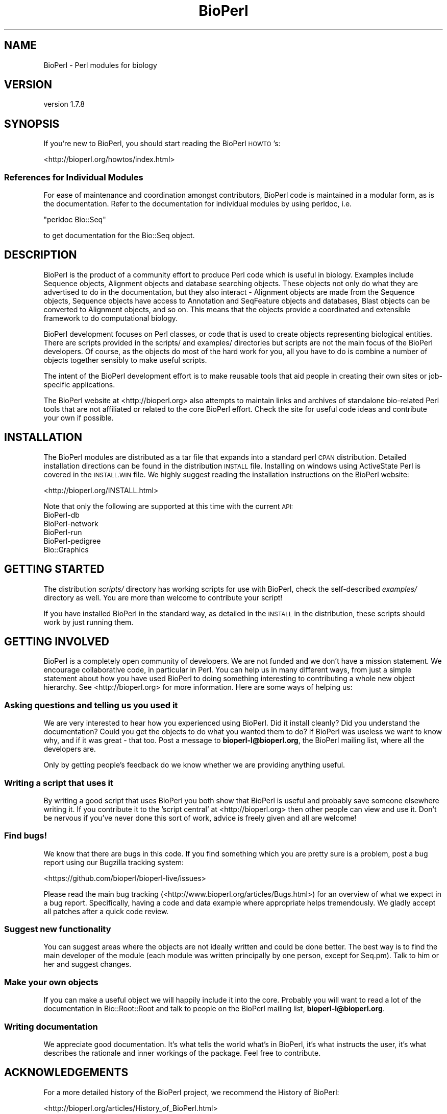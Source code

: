 .\" Automatically generated by Pod::Man 2.28 (Pod::Simple 3.29)
.\"
.\" Standard preamble:
.\" ========================================================================
.de Sp \" Vertical space (when we can't use .PP)
.if t .sp .5v
.if n .sp
..
.de Vb \" Begin verbatim text
.ft CW
.nf
.ne \\$1
..
.de Ve \" End verbatim text
.ft R
.fi
..
.\" Set up some character translations and predefined strings.  \*(-- will
.\" give an unbreakable dash, \*(PI will give pi, \*(L" will give a left
.\" double quote, and \*(R" will give a right double quote.  \*(C+ will
.\" give a nicer C++.  Capital omega is used to do unbreakable dashes and
.\" therefore won't be available.  \*(C` and \*(C' expand to `' in nroff,
.\" nothing in troff, for use with C<>.
.tr \(*W-
.ds C+ C\v'-.1v'\h'-1p'\s-2+\h'-1p'+\s0\v'.1v'\h'-1p'
.ie n \{\
.    ds -- \(*W-
.    ds PI pi
.    if (\n(.H=4u)&(1m=24u) .ds -- \(*W\h'-12u'\(*W\h'-12u'-\" diablo 10 pitch
.    if (\n(.H=4u)&(1m=20u) .ds -- \(*W\h'-12u'\(*W\h'-8u'-\"  diablo 12 pitch
.    ds L" ""
.    ds R" ""
.    ds C` ""
.    ds C' ""
'br\}
.el\{\
.    ds -- \|\(em\|
.    ds PI \(*p
.    ds L" ``
.    ds R" ''
.    ds C`
.    ds C'
'br\}
.\"
.\" Escape single quotes in literal strings from groff's Unicode transform.
.ie \n(.g .ds Aq \(aq
.el       .ds Aq '
.\"
.\" If the F register is turned on, we'll generate index entries on stderr for
.\" titles (.TH), headers (.SH), subsections (.SS), items (.Ip), and index
.\" entries marked with X<> in POD.  Of course, you'll have to process the
.\" output yourself in some meaningful fashion.
.\"
.\" Avoid warning from groff about undefined register 'F'.
.de IX
..
.nr rF 0
.if \n(.g .if rF .nr rF 1
.if (\n(rF:(\n(.g==0)) \{
.    if \nF \{
.        de IX
.        tm Index:\\$1\t\\n%\t"\\$2"
..
.        if !\nF==2 \{
.            nr % 0
.            nr F 2
.        \}
.    \}
.\}
.rr rF
.\" ========================================================================
.\"
.IX Title "BioPerl 3"
.TH BioPerl 3 "2021-02-03" "perl v5.22.0" "User Contributed Perl Documentation"
.\" For nroff, turn off justification.  Always turn off hyphenation; it makes
.\" way too many mistakes in technical documents.
.if n .ad l
.nh
.SH "NAME"
BioPerl \- Perl modules for biology
.SH "VERSION"
.IX Header "VERSION"
version 1.7.8
.SH "SYNOPSIS"
.IX Header "SYNOPSIS"
If you're new to BioPerl, you should start reading the BioPerl \s-1HOWTO\s0's:
.PP
<http://bioperl.org/howtos/index.html>
.SS "References for Individual Modules"
.IX Subsection "References for Individual Modules"
For ease of maintenance and coordination amongst contributors, BioPerl
code is maintained in a modular form, as is the documentation.  Refer to
the documentation for individual modules by using perldoc, i.e.
.PP
\&\f(CW\*(C`perldoc Bio::Seq\*(C'\fR
.PP
to get documentation for the Bio::Seq object.
.SH "DESCRIPTION"
.IX Header "DESCRIPTION"
BioPerl is the product of a community effort to produce Perl code which is
useful in biology. Examples include Sequence objects, Alignment objects and
database searching objects. These objects not only do what they are advertised
to do in the documentation, but they also interact \- Alignment objects are made
from the Sequence objects, Sequence objects have access to Annotation and
SeqFeature objects and databases, Blast objects can be converted to Alignment
objects, and so on. This means that the objects provide a coordinated and
extensible framework to do computational biology.
.PP
BioPerl development focuses on Perl classes, or code that is used to create
objects representing biological entities. There are scripts provided in the
scripts/ and examples/ directories but scripts are not the main focus of the
BioPerl developers. Of course, as the objects do most of the hard work for you,
all you have to do is combine a number of objects together sensibly to make
useful scripts.
.PP
The intent of the BioPerl development effort is to make reusable tools that aid
people in creating their own sites or job-specific applications.
.PP
The BioPerl website at <http://bioperl.org> also attempts to maintain links
and archives of standalone bio-related Perl tools that are not affiliated or
related to the core BioPerl effort. Check the site for useful code ideas and
contribute your own if possible.
.SH "INSTALLATION"
.IX Header "INSTALLATION"
The BioPerl modules are distributed as a tar file that expands into a standard
perl \s-1CPAN\s0 distribution. Detailed installation directions can be found in the
distribution \s-1INSTALL\s0 file. Installing on windows using ActiveState Perl is
covered in the \s-1INSTALL.WIN\s0 file.  We highly suggest reading the installation
instructions on the BioPerl website:
.PP
<http://bioperl.org/INSTALL.html>
.PP
Note that only the following are supported at this time with the current \s-1API:\s0
.IP "BioPerl-db" 3
.IX Item "BioPerl-db"
.PD 0
.IP "BioPerl-network" 3
.IX Item "BioPerl-network"
.IP "BioPerl-run" 3
.IX Item "BioPerl-run"
.IP "BioPerl-pedigree" 3
.IX Item "BioPerl-pedigree"
.IP "Bio::Graphics" 3
.IX Item "Bio::Graphics"
.PD
.SH "GETTING STARTED"
.IX Header "GETTING STARTED"
The distribution \fIscripts/\fR directory has working scripts for use with BioPerl,
check the self-described \fIexamples/\fR directory as well. You are more than
welcome to contribute your script!
.PP
If you have installed BioPerl in the standard way, as detailed in the \s-1INSTALL\s0 in
the distribution, these scripts should work by just running them.
.SH "GETTING INVOLVED"
.IX Header "GETTING INVOLVED"
BioPerl is a completely open community of developers. We are not funded and we
don't have a mission statement. We encourage collaborative code, in particular
in Perl. You can help us in many different ways, from just a simple statement
about how you have used BioPerl to doing something interesting to contributing a
whole new object hierarchy. See <http://bioperl.org> for more information. Here
are some ways of helping us:
.SS "Asking questions and telling us you used it"
.IX Subsection "Asking questions and telling us you used it"
We are very interested to hear how you experienced using BioPerl. Did it install
cleanly? Did you understand the documentation? Could you get the objects to do
what you wanted them to do? If BioPerl was useless we want to know why, and if
it was great \- that too. Post a message to \fBbioperl\-l@bioperl.org\fR, the BioPerl
mailing list, where all the developers are.
.PP
Only by getting people's feedback do we know whether we are providing anything
useful.
.SS "Writing a script that uses it"
.IX Subsection "Writing a script that uses it"
By writing a good script that uses BioPerl you both show that BioPerl is useful
and probably save someone elsewhere writing it. If you contribute it to the
\&'script central' at <http://bioperl.org> then other people can view and use it.
Don't be nervous if you've never done this sort of work, advice is freely given
and all are welcome!
.SS "Find bugs!"
.IX Subsection "Find bugs!"
We know that there are bugs in this code. If you find something which you are pretty
sure is a problem, post a bug report using our Bugzilla tracking system:
.PP
<https://github.com/bioperl/bioperl\-live/issues>
.PP
Please read the main bug tracking (<http://www.bioperl.org/articles/Bugs.html>) for an
overview of what we expect in a bug report. Specifically, having a code and
data example where appropriate helps tremendously.  We gladly accept all patches
after a quick code review.
.SS "Suggest new functionality"
.IX Subsection "Suggest new functionality"
You can suggest areas where the objects are not ideally written and could be
done better. The best way is to find the main developer of the module (each
module was written principally by one person, except for Seq.pm). Talk to him or
her and suggest changes.
.SS "Make your own objects"
.IX Subsection "Make your own objects"
If you can make a useful object we will happily include it into the core.
Probably you will want to read a lot of the documentation in Bio::Root::Root
and talk to people on the BioPerl mailing list, \fBbioperl\-l@bioperl.org\fR.
.SS "Writing documentation"
.IX Subsection "Writing documentation"
We appreciate good documentation. It's what tells the world what's in BioPerl,
it's what instructs the user, it's what describes the rationale and inner
workings of the package. Feel free to contribute.
.SH "ACKNOWLEDGEMENTS"
.IX Header "ACKNOWLEDGEMENTS"
For a more detailed history of the BioPerl project, we recommend the History of
BioPerl:
.PP
<http://bioperl.org/articles/History_of_BioPerl.html>
.SH "FEEDBACK"
.IX Header "FEEDBACK"
.SS "Mailing lists"
.IX Subsection "Mailing lists"
User feedback is an integral part of the evolution of this and other
Bioperl modules. Send your comments and suggestions preferably to
the Bioperl mailing list.  Your participation is much appreciated.
.PP
.Vb 2
\&  bioperl\-l@bioperl.org               \- General discussion
\&  https://bioperl.org/Support.html    \- About the mailing lists
.Ve
.SS "Support"
.IX Subsection "Support"
Please direct usage questions or support issues to the mailing list:
\&\fIbioperl\-l@bioperl.org\fR
rather than to the module maintainer directly. Many experienced and
reponsive experts will be able look at the problem and quickly
address it. Please include a thorough description of the problem
with code and data examples if at all possible.
.SS "Reporting bugs"
.IX Subsection "Reporting bugs"
Report bugs to the Bioperl bug tracking system to help us keep track
of the bugs and their resolution. Bug reports can be submitted via the
web:
.PP
.Vb 1
\&  https://github.com/bioperl/bioperl\-live/issues
.Ve
.SH "AUTHOR"
.IX Header "AUTHOR"
See the individual modules for their authors.
.SH "COPYRIGHT"
.IX Header "COPYRIGHT"
This software is copyright (c) by many people (see the individual modules for their copyright holders).
.PP
This software is available under the same terms as the perl 5 programming language system itself.
